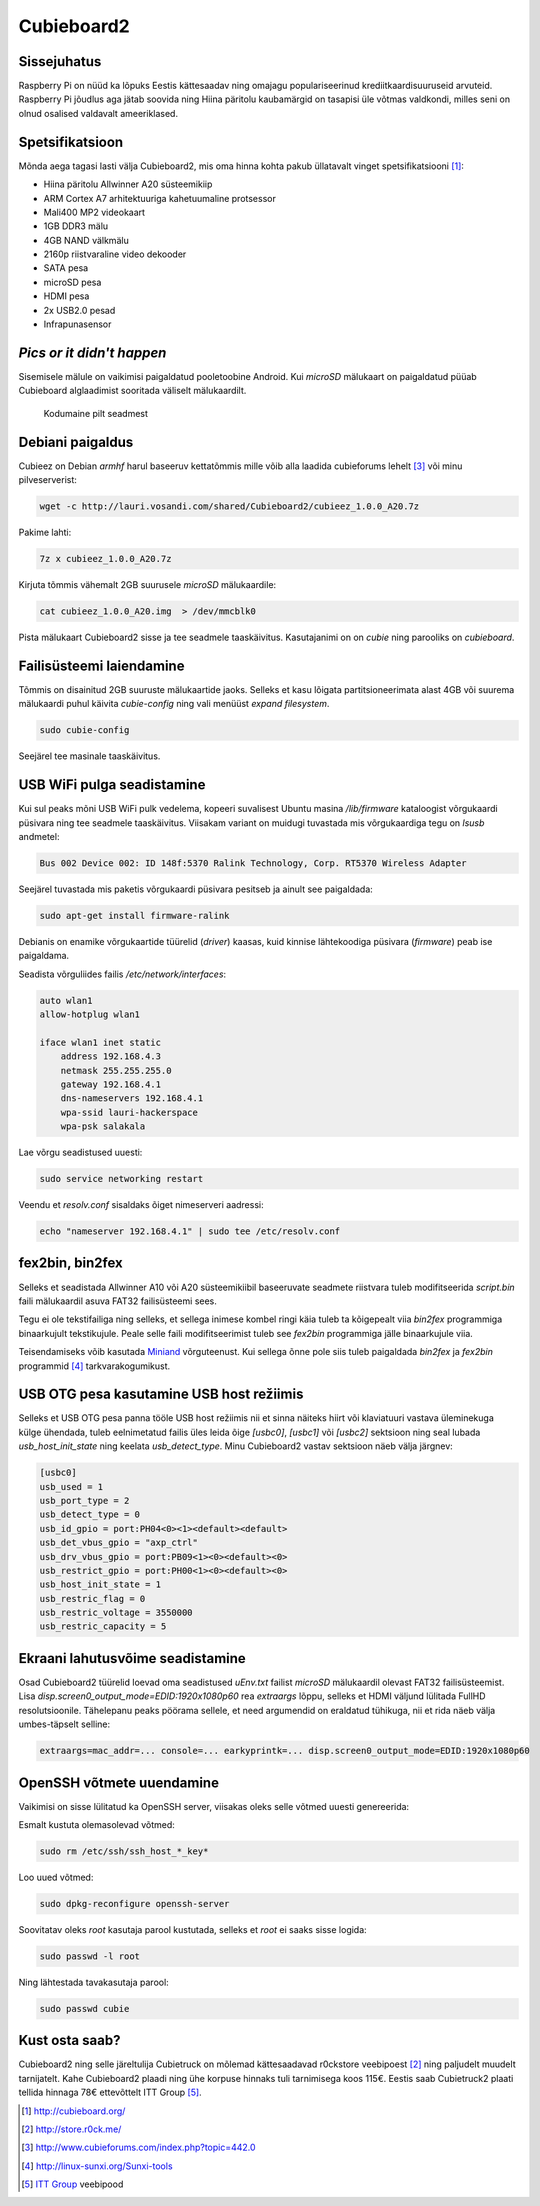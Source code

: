 .. author: Lauri Võsandi <lauri.vosandi@gmail.com>
.. date: 2013-11-11
.. tags: Cubieboard, Cubietruck, Allwinner, sunxi, Raspberry Pi, raspi, ARM, Debian

Cubieboard2
===========

Sissejuhatus
------------

Raspberry Pi on nüüd ka lõpuks Eestis kättesaadav ning
omajagu populariseerinud krediitkaardisuuruseid arvuteid.
Raspberry Pi jõudlus aga jätab soovida ning Hiina päritolu
kaubamärgid on tasapisi üle võtmas valdkondi, milles
seni on olnud osalised valdavalt ameeriklased.

Spetsifikatsioon
----------------

Mõnda aega tagasi lasti välja Cubieboard2, mis oma hinna kohta pakub
üllatavalt vinget spetsifikatsiooni [#cubieboard]_:

* Hiina päritolu Allwinner A20 süsteemikiip
* ARM Cortex A7 arhitektuuriga kahetuumaline protsessor
* Mali400 MP2 videokaart
* 1GB DDR3 mälu
* 4GB NAND välkmälu
* 2160p riistvaraline video dekooder
* SATA pesa
* microSD pesa
* HDMI pesa
* 2x USB2.0 pesad
* Infrapunasensor

*Pics* *or* *it* *didn't* *happen*
----------------------------------

Sisemisele mälule on vaikimisi paigaldatud pooletoobine Android.
Kui *microSD* mälukaart on paigaldatud püüab Cubieboard alglaadimist sooritada
väliselt mälukaardilt.

.. figure:: img/cubieboard2.jpg

    Kodumaine pilt seadmest


Debiani paigaldus
-----------------

Cubieez on Debian *armhf* harul baseeruv kettatõmmis mille võib alla laadida
cubieforums lehelt [#cubieforums]_ või minu pilveserverist:

.. code:: bash

    wget -c http://lauri.vosandi.com/shared/Cubieboard2/cubieez_1.0.0_A20.7z
   
Pakime lahti:

.. code:: bash

    7z x cubieez_1.0.0_A20.7z
    
Kirjuta tõmmis vähemalt 2GB suurusele *microSD* mälukaardile:

.. code:: bash

    cat cubieez_1.0.0_A20.img  > /dev/mmcblk0

Pista mälukaart Cubieboard2 sisse ja tee seadmele taaskäivitus.
Kasutajanimi on on *cubie* ning parooliks on *cubieboard*.

Failisüsteemi laiendamine
-------------------------

Tõmmis on disainitud 2GB suuruste mälukaartide jaoks.
Selleks et kasu lõigata partitsioneerimata alast 4GB või suurema mälukaardi puhul
käivita *cubie-config* ning vali menüüst *expand* *filesystem*.

.. code:: bash

    sudo cubie-config
    
Seejärel tee masinale taaskäivitus.


USB WiFi pulga seadistamine
----------------------------

Kui sul peaks mõni USB WiFi pulk vedelema, kopeeri suvalisest Ubuntu
masina */lib/firmware* kataloogist võrgukaardi püsivara ning tee seadmele
taaskäivitus. Viisakam variant on muidugi tuvastada mis võrgukaardiga tegu on
*lsusb* andmetel:

.. code::

    Bus 002 Device 002: ID 148f:5370 Ralink Technology, Corp. RT5370 Wireless Adapter

Seejärel tuvastada mis paketis võrgukaardi püsivara pesitseb ja
ainult see paigaldada:

.. code:: bash

    sudo apt-get install firmware-ralink

Debianis on enamike võrgukaartide tüürelid (*driver*) kaasas,
kuid kinnise lähtekoodiga püsivara (*firmware*) peab ise paigaldama.

Seadista võrguliides failis */etc/network/interfaces*:

.. code::

    auto wlan1
    allow-hotplug wlan1

    iface wlan1 inet static
        address 192.168.4.3
        netmask 255.255.255.0
        gateway 192.168.4.1
        dns-nameservers 192.168.4.1
        wpa-ssid lauri-hackerspace
        wpa-psk salakala
        
Lae võrgu seadistused uuesti:

.. code:: bash

    sudo service networking restart

Veendu et *resolv.conf* sisaldaks õiget nimeserveri aadressi:

.. code:: bash

    echo "nameserver 192.168.4.1" | sudo tee /etc/resolv.conf


fex2bin, bin2fex
----------------
Selleks et seadistada Allwinner A10 või A20 süsteemikiibil baseeruvate seadmete
riistvara tuleb modifitseerida *script.bin* faili mälukaardil asuva
FAT32 failisüsteemi sees.

Tegu ei ole tekstifailiga ning selleks, et sellega inimese kombel ringi
käia tuleb ta kõigepealt viia *bin2fex* programmiga binaarkujult tekstikujule.
Peale selle faili modifitseerimist tuleb see *fex2bin* programmiga jälle
binaarkujule viia.

Teisendamiseks võib kasutada `Miniand <https://www.miniand.com/tools/fexc>`_
võrguteenust. Kui sellega õnne pole siis tuleb paigaldada
*bin2fex* ja *fex2bin* programmid 
[#sunxi-tools]_ tarkvarakogumikust.


USB OTG pesa kasutamine USB host režiimis
-----------------------------------------

Selleks et USB OTG pesa panna tööle USB host režiimis nii et sinna näiteks
hiirt või klaviatuuri vastava üleminekuga külge ühendada, tuleb
eelnimetatud failis üles leida õige *[usbc0]*, *[usbc1]*
või *[usbc2]* sektsioon ning seal lubada *usb_host_init_state* ning keelata
*usb_detect_type*.
Minu Cubieboard2 vastav sektsioon näeb välja järgnev:

.. code:: ini

    [usbc0]
    usb_used = 1
    usb_port_type = 2
    usb_detect_type = 0
    usb_id_gpio = port:PH04<0><1><default><default>
    usb_det_vbus_gpio = "axp_ctrl"
    usb_drv_vbus_gpio = port:PB09<1><0><default><0>
    usb_restrict_gpio = port:PH00<1><0><default><0>
    usb_host_init_state = 1
    usb_restric_flag = 0
    usb_restric_voltage = 3550000
    usb_restric_capacity = 5
    
Ekraani lahutusvõime seadistamine
---------------------------------

Osad Cubieboard2 tüürelid loevad oma seadistused *uEnv.txt* failist
*microSD* mälukaardil olevast FAT32 failisüsteemist.
Lisa *disp.screen0_output_mode=EDID:1920x1080p60* rea *extraargs* lõppu,
selleks et HDMI väljund lülitada FullHD resolutsioonile.
Tähelepanu peaks pöörama sellele, et need argumendid on eraldatud tühikuga,
nii et rida näeb välja umbes-täpselt selline:

.. code::

    extraargs=mac_addr=... console=... earkyprintk=... disp.screen0_output_mode=EDID:1920x1080p60

OpenSSH võtmete uuendamine
--------------------------

Vaikimisi on sisse lülitatud ka OpenSSH server, viisakas oleks selle
võtmed uuesti genereerida:

Esmalt kustuta olemasolevad võtmed:

.. code:: bash

    sudo rm /etc/ssh/ssh_host_*_key*

Loo uued võtmed:

.. code:: bash

    sudo dpkg-reconfigure openssh-server

Soovitatav oleks *root* kasutaja parool kustutada, selleks et *root*
ei saaks sisse logida:

.. code:: bash

    sudo passwd -l root

Ning lähtestada tavakasutaja parool:

.. code:: bash

    sudo passwd cubie

Kust osta saab?
---------------

Cubieboard2 ning selle järeltulija Cubietruck on mõlemad kättesaadavad
r0ckstore veebipoest [#r0ckstore]_ ning paljudelt muudelt tarnijatelt.
Kahe Cubieboard2 plaadi ning ühe korpuse hinnaks tuli tarnimisega koos 115€.
Eestis saab Cubietruck2 plaati tellida hinnaga 78€
ettevõttelt ITT Group [#itt]_.

.. [#cubieboard] http://cubieboard.org/
.. [#r0ckstore] http://store.r0ck.me/
.. [#cubieforums] http://www.cubieforums.com/index.php?topic=442.0
.. [#sunxi-tools] http://linux-sunxi.org/Sunxi-tools
.. [#itt] `ITT Group <http://www.ittgroup.ee/et/e-shop/browse/28?sef=hc>`_ veebipood

